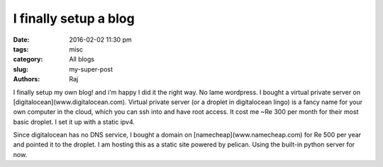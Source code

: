 I finally setup a blog
#######################

:date: 2016-02-02 11:30 pm
:tags: misc
:category: All blogs
:slug: my-super-post
:authors: Raj

I finally setup my own blog! and i'm happy I did it the right way. No lame wordpress. I bought a virtual private server on [digitalocean](www.digitalocean.com). Virtual private server (or a droplet in digitalocean lingo) is a fancy name for your own computer in the cloud, which you can ssh into and have root access. It cost me ~Re 300 per month for their most basic droplet. I set it up with a static ipv4.

Since digitalocean has no DNS service, I bought a domain on [namecheap](www.namecheap.com) for Re 500 per year and pointed it to the droplet. I am hosting this as a static site powered by pelican. Using the built-in python server for now. 

